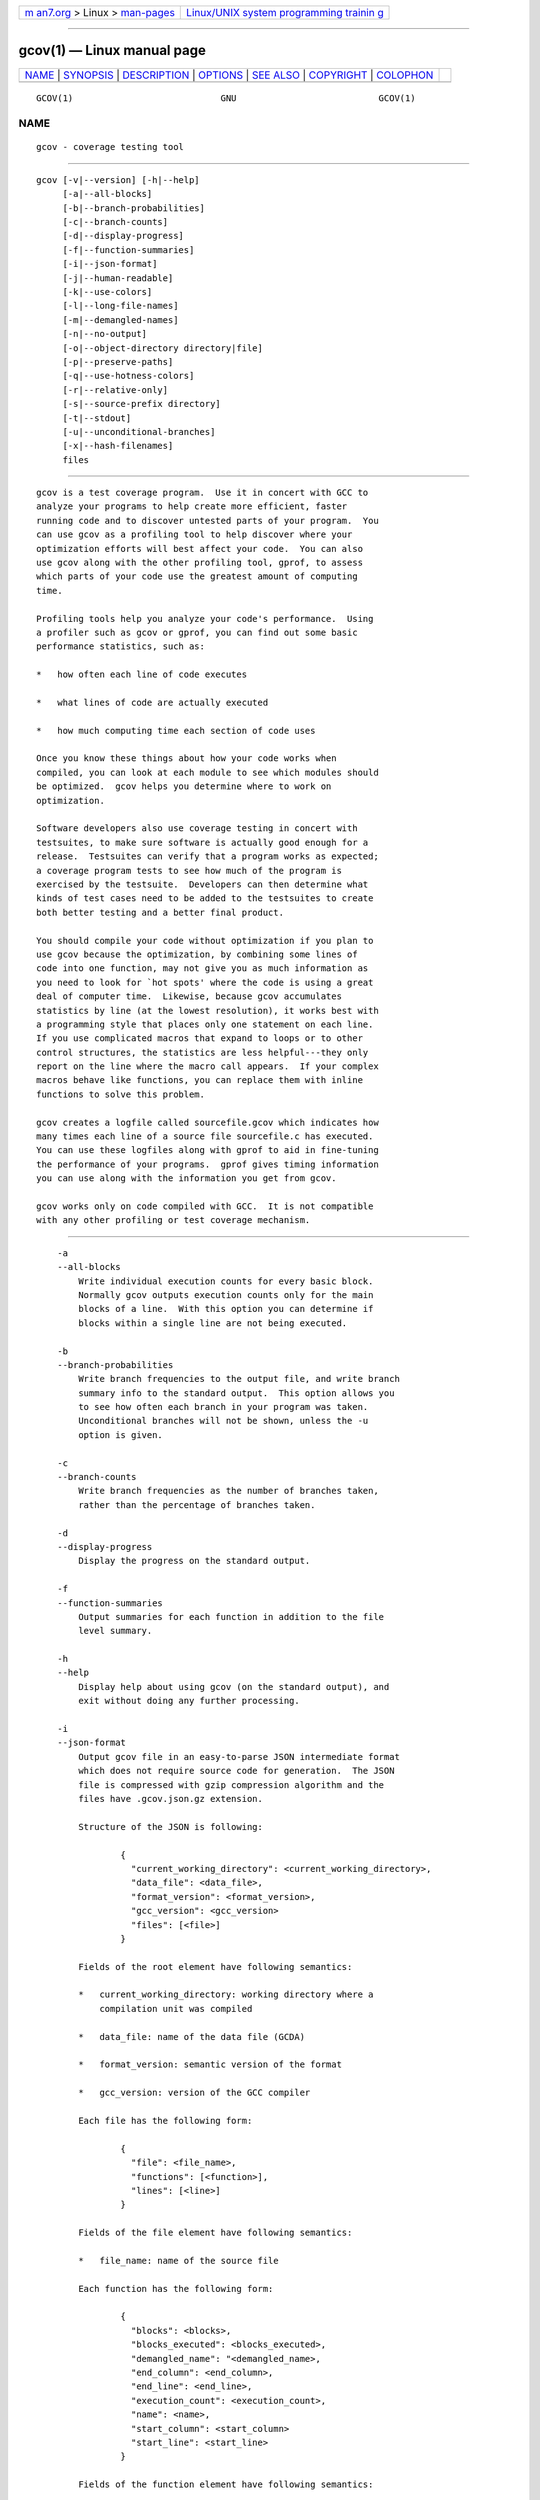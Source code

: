 .. container:: page-top

.. container:: nav-bar

   +----------------------------------+----------------------------------+
   | `m                               | `Linux/UNIX system programming   |
   | an7.org <../../../index.html>`__ | trainin                          |
   | > Linux >                        | g <http://man7.org/training/>`__ |
   | `man-pages <../index.html>`__    |                                  |
   +----------------------------------+----------------------------------+

--------------

gcov(1) — Linux manual page
===========================

+-----------------------------------+-----------------------------------+
| `NAME <#NAME>`__ \|               |                                   |
| `SYNOPSIS <#SYNOPSIS>`__ \|       |                                   |
| `DESCRIPTION <#DESCRIPTION>`__ \| |                                   |
| `OPTIONS <#OPTIONS>`__ \|         |                                   |
| `SEE ALSO <#SEE_ALSO>`__ \|       |                                   |
| `COPYRIGHT <#COPYRIGHT>`__ \|     |                                   |
| `COLOPHON <#COLOPHON>`__          |                                   |
+-----------------------------------+-----------------------------------+
| .. container:: man-search-box     |                                   |
+-----------------------------------+-----------------------------------+

::

   GCOV(1)                            GNU                           GCOV(1)

NAME
-------------------------------------------------

::

          gcov - coverage testing tool


---------------------------------------------------------

::

          gcov [-v|--version] [-h|--help]
               [-a|--all-blocks]
               [-b|--branch-probabilities]
               [-c|--branch-counts]
               [-d|--display-progress]
               [-f|--function-summaries]
               [-i|--json-format]
               [-j|--human-readable]
               [-k|--use-colors]
               [-l|--long-file-names]
               [-m|--demangled-names]
               [-n|--no-output]
               [-o|--object-directory directory|file]
               [-p|--preserve-paths]
               [-q|--use-hotness-colors]
               [-r|--relative-only]
               [-s|--source-prefix directory]
               [-t|--stdout]
               [-u|--unconditional-branches]
               [-x|--hash-filenames]
               files


---------------------------------------------------------------

::

          gcov is a test coverage program.  Use it in concert with GCC to
          analyze your programs to help create more efficient, faster
          running code and to discover untested parts of your program.  You
          can use gcov as a profiling tool to help discover where your
          optimization efforts will best affect your code.  You can also
          use gcov along with the other profiling tool, gprof, to assess
          which parts of your code use the greatest amount of computing
          time.

          Profiling tools help you analyze your code's performance.  Using
          a profiler such as gcov or gprof, you can find out some basic
          performance statistics, such as:

          *   how often each line of code executes

          *   what lines of code are actually executed

          *   how much computing time each section of code uses

          Once you know these things about how your code works when
          compiled, you can look at each module to see which modules should
          be optimized.  gcov helps you determine where to work on
          optimization.

          Software developers also use coverage testing in concert with
          testsuites, to make sure software is actually good enough for a
          release.  Testsuites can verify that a program works as expected;
          a coverage program tests to see how much of the program is
          exercised by the testsuite.  Developers can then determine what
          kinds of test cases need to be added to the testsuites to create
          both better testing and a better final product.

          You should compile your code without optimization if you plan to
          use gcov because the optimization, by combining some lines of
          code into one function, may not give you as much information as
          you need to look for `hot spots' where the code is using a great
          deal of computer time.  Likewise, because gcov accumulates
          statistics by line (at the lowest resolution), it works best with
          a programming style that places only one statement on each line.
          If you use complicated macros that expand to loops or to other
          control structures, the statistics are less helpful---they only
          report on the line where the macro call appears.  If your complex
          macros behave like functions, you can replace them with inline
          functions to solve this problem.

          gcov creates a logfile called sourcefile.gcov which indicates how
          many times each line of a source file sourcefile.c has executed.
          You can use these logfiles along with gprof to aid in fine-tuning
          the performance of your programs.  gprof gives timing information
          you can use along with the information you get from gcov.

          gcov works only on code compiled with GCC.  It is not compatible
          with any other profiling or test coverage mechanism.


-------------------------------------------------------

::

          -a
          --all-blocks
              Write individual execution counts for every basic block.
              Normally gcov outputs execution counts only for the main
              blocks of a line.  With this option you can determine if
              blocks within a single line are not being executed.

          -b
          --branch-probabilities
              Write branch frequencies to the output file, and write branch
              summary info to the standard output.  This option allows you
              to see how often each branch in your program was taken.
              Unconditional branches will not be shown, unless the -u
              option is given.

          -c
          --branch-counts
              Write branch frequencies as the number of branches taken,
              rather than the percentage of branches taken.

          -d
          --display-progress
              Display the progress on the standard output.

          -f
          --function-summaries
              Output summaries for each function in addition to the file
              level summary.

          -h
          --help
              Display help about using gcov (on the standard output), and
              exit without doing any further processing.

          -i
          --json-format
              Output gcov file in an easy-to-parse JSON intermediate format
              which does not require source code for generation.  The JSON
              file is compressed with gzip compression algorithm and the
              files have .gcov.json.gz extension.

              Structure of the JSON is following:

                      {
                        "current_working_directory": <current_working_directory>,
                        "data_file": <data_file>,
                        "format_version": <format_version>,
                        "gcc_version": <gcc_version>
                        "files": [<file>]
                      }

              Fields of the root element have following semantics:

              *   current_working_directory: working directory where a
                  compilation unit was compiled

              *   data_file: name of the data file (GCDA)

              *   format_version: semantic version of the format

              *   gcc_version: version of the GCC compiler

              Each file has the following form:

                      {
                        "file": <file_name>,
                        "functions": [<function>],
                        "lines": [<line>]
                      }

              Fields of the file element have following semantics:

              *   file_name: name of the source file

              Each function has the following form:

                      {
                        "blocks": <blocks>,
                        "blocks_executed": <blocks_executed>,
                        "demangled_name": "<demangled_name>,
                        "end_column": <end_column>,
                        "end_line": <end_line>,
                        "execution_count": <execution_count>,
                        "name": <name>,
                        "start_column": <start_column>
                        "start_line": <start_line>
                      }

              Fields of the function element have following semantics:

              *   blocks: number of blocks that are in the function

              *   blocks_executed: number of executed blocks of the
                  function

              *   demangled_name: demangled name of the function

              *   end_column: column in the source file where the function
                  ends

              *   end_line: line in the source file where the function ends

              *   execution_count: number of executions of the function

              *   name: name of the function

              *   start_column: column in the source file where the
                  function begins

              *   start_line: line in the source file where the function
                  begins

              Note that line numbers and column numbers number from 1.  In
              the current implementation, start_line and start_column do
              not include any template parameters and the leading return
              type but that this is likely to be fixed in the future.

              Each line has the following form:

                      {
                        "branches": [<branch>],
                        "count": <count>,
                        "line_number": <line_number>,
                        "unexecuted_block": <unexecuted_block>
                        "function_name": <function_name>,
                      }

              Branches are present only with -b option.  Fields of the line
              element have following semantics:

              *   count: number of executions of the line

              *   line_number: line number

              *   unexecuted_block: flag whether the line contains an
                  unexecuted block (not all statements on the line are
                  executed)

              *   function_name: a name of a function this line belongs to
                  (for a line with an inlined statements can be not set)

              Each branch has the following form:

                      {
                        "count": <count>,
                        "fallthrough": <fallthrough>,
                        "throw": <throw>
                      }

              Fields of the branch element have following semantics:

              *   count: number of executions of the branch

              *   fallthrough: true when the branch is a fall through
                  branch

              *   throw: true when the branch is an exceptional branch

          -j
          --human-readable
              Write counts in human readable format (like 24.6k).

          -k
          --use-colors
              Use colors for lines of code that have zero coverage.  We use
              red color for non-exceptional lines and cyan for exceptional.
              Same colors are used for basic blocks with -a option.

          -l
          --long-file-names
              Create long file names for included source files.  For
              example, if the header file x.h contains code, and was
              included in the file a.c, then running gcov on the file a.c
              will produce an output file called a.c##x.h.gcov instead of
              x.h.gcov.  This can be useful if x.h is included in multiple
              source files and you want to see the individual
              contributions.  If you use the -p option, both the including
              and included file names will be complete path names.

          -m
          --demangled-names
              Display demangled function names in output. The default is to
              show mangled function names.

          -n
          --no-output
              Do not create the gcov output file.

          -o directory|file
          --object-directory directory
          --object-file file
              Specify either the directory containing the gcov data files,
              or the object path name.  The .gcno, and .gcda data files are
              searched for using this option.  If a directory is specified,
              the data files are in that directory and named after the
              input file name, without its extension.  If a file is
              specified here, the data files are named after that file,
              without its extension.

          -p
          --preserve-paths
              Preserve complete path information in the names of generated
              .gcov files.  Without this option, just the filename
              component is used.  With this option, all directories are
              used, with / characters translated to # characters, .
              directory components removed and unremoveable ..  components
              renamed to ^.  This is useful if sourcefiles are in several
              different directories.

          -q
          --use-hotness-colors
              Emit perf-like colored output for hot lines.  Legend of the
              color scale is printed at the very beginning of the output
              file.

          -r
          --relative-only
              Only output information about source files with a relative
              pathname (after source prefix elision).  Absolute paths are
              usually system header files and coverage of any inline
              functions therein is normally uninteresting.

          -s directory
          --source-prefix directory
              A prefix for source file names to remove when generating the
              output coverage files.  This option is useful when building
              in a separate directory, and the pathname to the source
              directory is not wanted when determining the output file
              names.  Note that this prefix detection is applied before
              determining whether the source file is absolute.

          -t
          --stdout
              Output to standard output instead of output files.

          -u
          --unconditional-branches
              When branch probabilities are given, include those of
              unconditional branches.  Unconditional branches are normally
              not interesting.

          -v
          --version
              Display the gcov version number (on the standard output), and
              exit without doing any further processing.

          -w
          --verbose
              Print verbose informations related to basic blocks and arcs.

          -x
          --hash-filenames
              When using --preserve-paths, gcov uses the full pathname of
              the source files to create an output filename.  This can lead
              to long filenames that can overflow filesystem limits.  This
              option creates names of the form source-file##md5.gcov, where
              the source-file component is the final filename part and the
              md5 component is calculated from the full mangled name that
              would have been used otherwise.  The option is an alternative
              to the --preserve-paths on systems which have a filesystem
              limit.

          gcov should be run with the current directory the same as that
          when you invoked the compiler.  Otherwise it will not be able to
          locate the source files.  gcov produces files called
          mangledname.gcov in the current directory.  These contain the
          coverage information of the source file they correspond to.  One
          .gcov file is produced for each source (or header) file
          containing code, which was compiled to produce the data files.
          The mangledname part of the output file name is usually simply
          the source file name, but can be something more complicated if
          the -l or -p options are given.  Refer to those options for
          details.

          If you invoke gcov with multiple input files, the contributions
          from each input file are summed.  Typically you would invoke it
          with the same list of files as the final link of your executable.

          The .gcov files contain the : separated fields along with program
          source code.  The format is

                  <execution_count>:<line_number>:<source line text>

          Additional block information may succeed each line, when
          requested by command line option.  The execution_count is - for
          lines containing no code.  Unexecuted lines are marked ##### or
          =====, depending on whether they are reachable by non-exceptional
          paths or only exceptional paths such as C++ exception handlers,
          respectively. Given the -a option, unexecuted blocks are marked
          $$$$$ or %%%%%, depending on whether a basic block is reachable
          via non-exceptional or exceptional paths.  Executed basic blocks
          having a statement with zero execution_count end with * character
          and are colored with magenta color with the -k option.  This
          functionality is not supported in Ada.

          Note that GCC can completely remove the bodies of functions that
          are not needed -- for instance if they are inlined everywhere.
          Such functions are marked with -, which can be confusing.  Use
          the -fkeep-inline-functions and -fkeep-static-functions options
          to retain these functions and allow gcov to properly show their
          execution_count.

          Some lines of information at the start have line_number of zero.
          These preamble lines are of the form

                  -:0:<tag>:<value>

          The ordering and number of these preamble lines will be augmented
          as gcov development progresses --- do not rely on them remaining
          unchanged.  Use tag to locate a particular preamble line.

          The additional block information is of the form

                  <tag> <information>

          The information is human readable, but designed to be simple
          enough for machine parsing too.

          When printing percentages, 0% and 100% are only printed when the
          values are exactly 0% and 100% respectively.  Other values which
          would conventionally be rounded to 0% or 100% are instead printed
          as the nearest non-boundary value.

          When using gcov, you must first compile your program with a
          special GCC option --coverage.  This tells the compiler to
          generate additional information needed by gcov (basically a flow
          graph of the program) and also includes additional code in the
          object files for generating the extra profiling information
          needed by gcov.  These additional files are placed in the
          directory where the object file is located.

          Running the program will cause profile output to be generated.
          For each source file compiled with -fprofile-arcs, an
          accompanying .gcda file will be placed in the object file
          directory.

          Running gcov with your program's source file names as arguments
          will now produce a listing of the code along with frequency of
          execution for each line.  For example, if your program is called
          tmp.cpp, this is what you see when you use the basic gcov
          facility:

                  $ g++ --coverage tmp.cpp
                  $ a.out
                  $ gcov tmp.cpp -m
                  File 'tmp.cpp'
                  Lines executed:92.86% of 14
                  Creating 'tmp.cpp.gcov'

          The file tmp.cpp.gcov contains output from gcov.  Here is a
          sample:

                          -:    0:Source:tmp.cpp
                          -:    0:Working directory:/home/gcc/testcase
                          -:    0:Graph:tmp.gcno
                          -:    0:Data:tmp.gcda
                          -:    0:Runs:1
                          -:    0:Programs:1
                          -:    1:#include <stdio.h>
                          -:    2:
                          -:    3:template<class T>
                          -:    4:class Foo
                          -:    5:{
                          -:    6:  public:
                         1*:    7:  Foo(): b (1000) {}
                  ------------------
                  Foo<char>::Foo():
                      #####:    7:  Foo(): b (1000) {}
                  ------------------
                  Foo<int>::Foo():
                          1:    7:  Foo(): b (1000) {}
                  ------------------
                         2*:    8:  void inc () { b++; }
                  ------------------
                  Foo<char>::inc():
                      #####:    8:  void inc () { b++; }
                  ------------------
                  Foo<int>::inc():
                          2:    8:  void inc () { b++; }
                  ------------------
                          -:    9:
                          -:   10:  private:
                          -:   11:  int b;
                          -:   12:};
                          -:   13:
                          -:   14:template class Foo<int>;
                          -:   15:template class Foo<char>;
                          -:   16:
                          -:   17:int
                          1:   18:main (void)
                          -:   19:{
                          -:   20:  int i, total;
                          1:   21:  Foo<int> counter;
                          -:   22:
                          1:   23:  counter.inc();
                          1:   24:  counter.inc();
                          1:   25:  total = 0;
                          -:   26:
                         11:   27:  for (i = 0; i < 10; i++)
                         10:   28:    total += i;
                          -:   29:
                         1*:   30:  int v = total > 100 ? 1 : 2;
                          -:   31:
                          1:   32:  if (total != 45)
                      #####:   33:    printf ("Failure\n");
                          -:   34:  else
                          1:   35:    printf ("Success\n");
                          1:   36:  return 0;
                          -:   37:}

          Note that line 7 is shown in the report multiple times.  First
          occurrence presents total number of execution of the line and the
          next two belong to instances of class Foo constructors.  As you
          can also see, line 30 contains some unexecuted basic blocks and
          thus execution count has asterisk symbol.

          When you use the -a option, you will get individual block counts,
          and the output looks like this:

                          -:    0:Source:tmp.cpp
                          -:    0:Working directory:/home/gcc/testcase
                          -:    0:Graph:tmp.gcno
                          -:    0:Data:tmp.gcda
                          -:    0:Runs:1
                          -:    0:Programs:1
                          -:    1:#include <stdio.h>
                          -:    2:
                          -:    3:template<class T>
                          -:    4:class Foo
                          -:    5:{
                          -:    6:  public:
                         1*:    7:  Foo(): b (1000) {}
                  ------------------
                  Foo<char>::Foo():
                      #####:    7:  Foo(): b (1000) {}
                  ------------------
                  Foo<int>::Foo():
                          1:    7:  Foo(): b (1000) {}
                  ------------------
                         2*:    8:  void inc () { b++; }
                  ------------------
                  Foo<char>::inc():
                      #####:    8:  void inc () { b++; }
                  ------------------
                  Foo<int>::inc():
                          2:    8:  void inc () { b++; }
                  ------------------
                          -:    9:
                          -:   10:  private:
                          -:   11:  int b;
                          -:   12:};
                          -:   13:
                          -:   14:template class Foo<int>;
                          -:   15:template class Foo<char>;
                          -:   16:
                          -:   17:int
                          1:   18:main (void)
                          -:   19:{
                          -:   20:  int i, total;
                          1:   21:  Foo<int> counter;
                          1:   21-block  0
                          -:   22:
                          1:   23:  counter.inc();
                          1:   23-block  0
                          1:   24:  counter.inc();
                          1:   24-block  0
                          1:   25:  total = 0;
                          -:   26:
                         11:   27:  for (i = 0; i < 10; i++)
                          1:   27-block  0
                         11:   27-block  1
                         10:   28:    total += i;
                         10:   28-block  0
                          -:   29:
                         1*:   30:  int v = total > 100 ? 1 : 2;
                          1:   30-block  0
                      %%%%%:   30-block  1
                          1:   30-block  2
                          -:   31:
                          1:   32:  if (total != 45)
                          1:   32-block  0
                      #####:   33:    printf ("Failure\n");
                      %%%%%:   33-block  0
                          -:   34:  else
                          1:   35:    printf ("Success\n");
                          1:   35-block  0
                          1:   36:  return 0;
                          1:   36-block  0
                          -:   37:}

          In this mode, each basic block is only shown on one line -- the
          last line of the block.  A multi-line block will only contribute
          to the execution count of that last line, and other lines will
          not be shown to contain code, unless previous blocks end on those
          lines.  The total execution count of a line is shown and
          subsequent lines show the execution counts for individual blocks
          that end on that line.  After each block, the branch and call
          counts of the block will be shown, if the -b option is given.

          Because of the way GCC instruments calls, a call count can be
          shown after a line with no individual blocks.  As you can see,
          line 33 contains a basic block that was not executed.

          When you use the -b option, your output looks like this:

                          -:    0:Source:tmp.cpp
                          -:    0:Working directory:/home/gcc/testcase
                          -:    0:Graph:tmp.gcno
                          -:    0:Data:tmp.gcda
                          -:    0:Runs:1
                          -:    0:Programs:1
                          -:    1:#include <stdio.h>
                          -:    2:
                          -:    3:template<class T>
                          -:    4:class Foo
                          -:    5:{
                          -:    6:  public:
                         1*:    7:  Foo(): b (1000) {}
                  ------------------
                  Foo<char>::Foo():
                  function Foo<char>::Foo() called 0 returned 0% blocks executed 0%
                      #####:    7:  Foo(): b (1000) {}
                  ------------------
                  Foo<int>::Foo():
                  function Foo<int>::Foo() called 1 returned 100% blocks executed 100%
                          1:    7:  Foo(): b (1000) {}
                  ------------------
                         2*:    8:  void inc () { b++; }
                  ------------------
                  Foo<char>::inc():
                  function Foo<char>::inc() called 0 returned 0% blocks executed 0%
                      #####:    8:  void inc () { b++; }
                  ------------------
                  Foo<int>::inc():
                  function Foo<int>::inc() called 2 returned 100% blocks executed 100%
                          2:    8:  void inc () { b++; }
                  ------------------
                          -:    9:
                          -:   10:  private:
                          -:   11:  int b;
                          -:   12:};
                          -:   13:
                          -:   14:template class Foo<int>;
                          -:   15:template class Foo<char>;
                          -:   16:
                          -:   17:int
                  function main called 1 returned 100% blocks executed 81%
                          1:   18:main (void)
                          -:   19:{
                          -:   20:  int i, total;
                          1:   21:  Foo<int> counter;
                  call    0 returned 100%
                  branch  1 taken 100% (fallthrough)
                  branch  2 taken 0% (throw)
                          -:   22:
                          1:   23:  counter.inc();
                  call    0 returned 100%
                  branch  1 taken 100% (fallthrough)
                  branch  2 taken 0% (throw)
                          1:   24:  counter.inc();
                  call    0 returned 100%
                  branch  1 taken 100% (fallthrough)
                  branch  2 taken 0% (throw)
                          1:   25:  total = 0;
                          -:   26:
                         11:   27:  for (i = 0; i < 10; i++)
                  branch  0 taken 91% (fallthrough)
                  branch  1 taken 9%
                         10:   28:    total += i;
                          -:   29:
                         1*:   30:  int v = total > 100 ? 1 : 2;
                  branch  0 taken 0% (fallthrough)
                  branch  1 taken 100%
                          -:   31:
                          1:   32:  if (total != 45)
                  branch  0 taken 0% (fallthrough)
                  branch  1 taken 100%
                      #####:   33:    printf ("Failure\n");
                  call    0 never executed
                  branch  1 never executed
                  branch  2 never executed
                          -:   34:  else
                          1:   35:    printf ("Success\n");
                  call    0 returned 100%
                  branch  1 taken 100% (fallthrough)
                  branch  2 taken 0% (throw)
                          1:   36:  return 0;
                          -:   37:}

          For each function, a line is printed showing how many times the
          function is called, how many times it returns and what percentage
          of the function's blocks were executed.

          For each basic block, a line is printed after the last line of
          the basic block describing the branch or call that ends the basic
          block.  There can be multiple branches and calls listed for a
          single source line if there are multiple basic blocks that end on
          that line.  In this case, the branches and calls are each given a
          number.  There is no simple way to map these branches and calls
          back to source constructs.  In general, though, the lowest
          numbered branch or call will correspond to the leftmost construct
          on the source line.

          For a branch, if it was executed at least once, then a percentage
          indicating the number of times the branch was taken divided by
          the number of times the branch was executed will be printed.
          Otherwise, the message "never executed" is printed.

          For a call, if it was executed at least once, then a percentage
          indicating the number of times the call returned divided by the
          number of times the call was executed will be printed.  This will
          usually be 100%, but may be less for functions that call "exit"
          or "longjmp", and thus may not return every time they are called.

          The execution counts are cumulative.  If the example program were
          executed again without removing the .gcda file, the count for the
          number of times each line in the source was executed would be
          added to the results of the previous run(s).  This is potentially
          useful in several ways.  For example, it could be used to
          accumulate data over a number of program runs as part of a test
          verification suite, or to provide more accurate long-term
          information over a large number of program runs.

          The data in the .gcda files is saved immediately before the
          program exits.  For each source file compiled with
          -fprofile-arcs, the profiling code first attempts to read in an
          existing .gcda file; if the file doesn't match the executable
          (differing number of basic block counts) it will ignore the
          contents of the file.  It then adds in the new execution counts
          and finally writes the data to the file.

      Using gcov with GCC Optimization
          If you plan to use gcov to help optimize your code, you must
          first compile your program with a special GCC option --coverage.
          Aside from that, you can use any other GCC options; but if you
          want to prove that every single line in your program was
          executed, you should not compile with optimization at the same
          time.  On some machines the optimizer can eliminate some simple
          code lines by combining them with other lines.  For example, code
          like this:

                  if (a != b)
                    c = 1;
                  else
                    c = 0;

          can be compiled into one instruction on some machines.  In this
          case, there is no way for gcov to calculate separate execution
          counts for each line because there isn't separate code for each
          line.  Hence the gcov output looks like this if you compiled the
          program with optimization:

                        100:   12:if (a != b)
                        100:   13:  c = 1;
                        100:   14:else
                        100:   15:  c = 0;

          The output shows that this block of code, combined by
          optimization, executed 100 times.  In one sense this result is
          correct, because there was only one instruction representing all
          four of these lines.  However, the output does not indicate how
          many times the result was 0 and how many times the result was 1.

          Inlineable functions can create unexpected line counts.  Line
          counts are shown for the source code of the inlineable function,
          but what is shown depends on where the function is inlined, or if
          it is not inlined at all.

          If the function is not inlined, the compiler must emit an out of
          line copy of the function, in any object file that needs it.  If
          fileA.o and fileB.o both contain out of line bodies of a
          particular inlineable function, they will also both contain
          coverage counts for that function.  When fileA.o and fileB.o are
          linked together, the linker will, on many systems, select one of
          those out of line bodies for all calls to that function, and
          remove or ignore the other.  Unfortunately, it will not remove
          the coverage counters for the unused function body.  Hence when
          instrumented, all but one use of that function will show zero
          counts.

          If the function is inlined in several places, the block structure
          in each location might not be the same.  For instance, a
          condition might now be calculable at compile time in some
          instances.  Because the coverage of all the uses of the inline
          function will be shown for the same source lines, the line counts
          themselves might seem inconsistent.

          Long-running applications can use the "__gcov_reset" and
          "__gcov_dump" facilities to restrict profile collection to the
          program region of interest. Calling "__gcov_reset(void)" will
          clear all profile counters to zero, and calling
          "__gcov_dump(void)" will cause the profile information collected
          at that point to be dumped to .gcda output files.  Instrumented
          applications use a static destructor with priority 99 to invoke
          the "__gcov_dump" function. Thus "__gcov_dump" is executed after
          all user defined static destructors, as well as handlers
          registered with "atexit".  If an executable loads a dynamic
          shared object via dlopen functionality, -Wl,--dynamic-list-data
          is needed to dump all profile data.

          Profiling run-time library reports various errors related to
          profile manipulation and profile saving.  Errors are printed into
          standard error output or GCOV_ERROR_FILE file, if environment
          variable is used.  In order to terminate immediately after an
          errors occurs set GCOV_EXIT_AT_ERROR environment variable.  That
          can help users to find profile clashing which leads to a
          misleading profile.


---------------------------------------------------------

::

          gpl(7), gfdl(7), fsf-funding(7), gcc(1) and the Info entry for
          gcc.


-----------------------------------------------------------

::

          Copyright (c) 1996-2019 Free Software Foundation, Inc.

          Permission is granted to copy, distribute and/or modify this
          document under the terms of the GNU Free Documentation License,
          Version 1.3 or any later version published by the Free Software
          Foundation; with the Invariant Sections being "GNU General Public
          License" and "Funding Free Software", the Front-Cover texts being
          (a) (see below), and with the Back-Cover Texts being (b) (see
          below).  A copy of the license is included in the gfdl(7) man
          page.

          (a) The FSF's Front-Cover Text is:

               A GNU Manual

          (b) The FSF's Back-Cover Text is:

               You have freedom to copy and modify this GNU Manual, like GNU
               software.  Copies published by the Free Software Foundation raise
               funds for GNU development.

COLOPHON
---------------------------------------------------------

::

          This page is part of the gcc (GNU Compiler Collection) project.
          Information about the project can be found at 
          ⟨http://gcc.gnu.org/⟩.  If you have a bug report for this manual
          page, see ⟨http://gcc.gnu.org/bugs/⟩.  This page was obtained
          from the tarball gcc-9.4.0.tar.gz fetched from
          ⟨ftp://ftp.gwdg.de/pub/misc/gcc/releases/⟩ on 2021-08-27.  If you
          discover any rendering problems in this HTML version of the page,
          or you believe there is a better or more up-to-date source for
          the page, or you have corrections or improvements to the
          information in this COLOPHON (which is not part of the original
          manual page), send a mail to man-pages@man7.org

   gcc-9.4.0                      2021-06-01                        GCOV(1)

--------------

--------------

.. container:: footer

   +-----------------------+-----------------------+-----------------------+
   | HTML rendering        |                       | |Cover of TLPI|       |
   | created 2021-08-27 by |                       |                       |
   | `Michael              |                       |                       |
   | Ker                   |                       |                       |
   | risk <https://man7.or |                       |                       |
   | g/mtk/index.html>`__, |                       |                       |
   | author of `The Linux  |                       |                       |
   | Programming           |                       |                       |
   | Interface <https:     |                       |                       |
   | //man7.org/tlpi/>`__, |                       |                       |
   | maintainer of the     |                       |                       |
   | `Linux man-pages      |                       |                       |
   | project <             |                       |                       |
   | https://www.kernel.or |                       |                       |
   | g/doc/man-pages/>`__. |                       |                       |
   |                       |                       |                       |
   | For details of        |                       |                       |
   | in-depth **Linux/UNIX |                       |                       |
   | system programming    |                       |                       |
   | training courses**    |                       |                       |
   | that I teach, look    |                       |                       |
   | `here <https://ma     |                       |                       |
   | n7.org/training/>`__. |                       |                       |
   |                       |                       |                       |
   | Hosting by `jambit    |                       |                       |
   | GmbH                  |                       |                       |
   | <https://www.jambit.c |                       |                       |
   | om/index_en.html>`__. |                       |                       |
   +-----------------------+-----------------------+-----------------------+

--------------

.. container:: statcounter

   |Web Analytics Made Easy - StatCounter|

.. |Cover of TLPI| image:: https://man7.org/tlpi/cover/TLPI-front-cover-vsmall.png
   :target: https://man7.org/tlpi/
.. |Web Analytics Made Easy - StatCounter| image:: https://c.statcounter.com/7422636/0/9b6714ff/1/
   :class: statcounter
   :target: https://statcounter.com/
